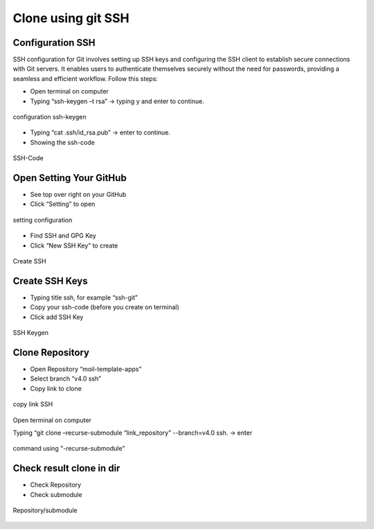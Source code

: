 Clone using git SSH
###################

Configuration SSH
=================

SSH configuration for Git involves setting up SSH keys and configuring the SSH client to establish secure connections with Git servers.
It enables users to authenticate themselves securely without the need for passwords, providing a seamless and efficient workflow. Follow this steps:

- Open terminal on computer

- Typing “ssh-keygen –t rsa” -> typing y and enter to continue.

.. figure:: assets/1a.png
   :scale: 80 %
   :alt: alternate text
   :align: center

   configuration ssh-keygen

- Typing “cat .ssh/id_rsa.pub” -> enter to continue.

- Showing the ssh-code

.. figure:: assets/2a.png
   :scale: 80 %
   :alt: alternate text
   :align: center

   SSH-Code

Open Setting Your GitHub
========================

- See top over right on your GitHub

- Click “Setting” to open

.. figure:: assets/3a.png
   :scale: 80 %
   :alt: alternate text
   :align: center

   setting configuration

- Find SSH and GPG Key

- Click “New SSH Key” to create

.. figure:: assets/4a.png
   :scale: 80 %
   :alt: alternate text
   :align: center

   Create SSH

Create SSH Keys
================

- Typing title ssh, for example “ssh-git”

- Copy your ssh-code (before you create on terminal)

- Click add SSH Key

.. figure:: assets/5a.png
   :scale: 80 %
   :alt: alternate text
   :align: center

   SSH Keygen

Clone Repository
=================

- Open Repository “moil-template-apps”

- Select branch “v4.0 ssh”

- Copy link to clone

.. figure:: assets/6a.png
   :scale: 80 %
   :alt: alternate text
   :align: center

   copy link SSH

Open terminal on computer

Typing “git clone –recurse-submodule “link_repository” --branch=v4.0 ssh. -> enter

.. figure:: assets/7a.png
   :scale: 80 %
   :alt: alternate text
   :align: center

   command using "-recurse-submodule"

Check result clone in dir
==========================

- Check Repository

- Check submodule

.. figure:: assets/8a.png
   :scale: 80 %
   :alt: alternate text
   :align: center

   Repository/submodule




